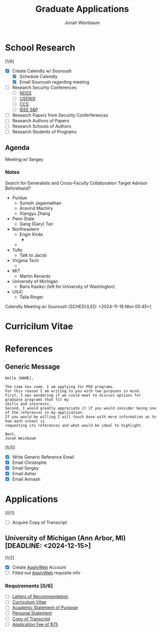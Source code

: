 #+Title:  Graduate Applications
#+author: Jonah Weinbaum 
#+OPTIONS: toc:nil  

* School Research 

[1/6]
- [X] Create Calendly w/ Souroush
  - [X] Schedule Calendly
  - [X] Email Souroush regarding meeting
- [ ] Research Security Conferences
  - [ ] [[https://www.ndss-symposium.org/][NDSS]]
  - [ ] [[https://www.usenix.org/conference/usenixsecurity25][USENIX]]
  - [ ] [[https://www.sigsac.org/ccs/CCS2024/][CCS]]
  - [ ] [[https://sp2025.ieee-security.org/][IEEE S&P]]
- [ ] Research Papers from Security Conferferences
- [ ] Research Authors of Papers
- [ ] Research Schools of Authors
- [ ] Research Students of Programs

** Agenda

Meeting w/ Sergey

*** Notes

#+BEGIN_SRC:
  Search for Generalists and Cross-Faculty Collaboration
  Target Advisor Beforehand?
  
  - Purdue
    - Suresh Jagannathan
    - Aravind Machiry
    - Xiangyu Zhang
  - Penn State
    - Gang (Gary) Tan
  - Northeastern
    - Engin Kirda
      - * Talk to Ben he know's his students *
    - * Amal Ahmed *
  - Tufts
    - Talk to Jacob
  - Virginia Tech
    - * Binoy Ravindran *
  - MIT
    - Martin Renards
  - University of Michigan
    - Baris Kasikci (left for University of Washington)
  - UIUC
    - Talia Ringer
#+END_SRC
      
Calendly Meeting w/ Souroush [SCHEDULED: <2024-11-18 Mon 05:45>]

* Curricilum Vitae

* References

** Generic Message
#+BEGIN_SRC
    Hello [NAME],

    The time has come. I am applying for PhD programs.
    For this reason I am writing to you with two purposes in mind.
    First, I was wondering if we could meet to discuss options for graduate programs that fit my
    skills and interests.
    Second, I would greatly appreciate it if you would consider being one of the references in my application.
    If you would be willing I will touch base with more information as to how each school is
    requesting its references and what would be ideal to highlight.

    Best,
    Jonah Weinbaum
#+END_SRC

[5/5]
- [X] Write Generic Reference Email
- [X] Email Christophe
- [X] Email Sergey
- [X] Email Asher
- [X] Email Avinash

* Applications

[0/1]
- [ ] Acquire Copy of Transcript

** University of Michigan (Ann Arbor, MI) [DEADLINE: <2024-12-15>]

[1/2]
- [X] Create [[https://applyweb.collegenet.com/account/new/create?origin=https://www.applyweb.com/cgi-bin/applymenu?instcode=umgrad][ApplyWeb]] Account
- [ ] Filled out [[https://applyweb.collegenet.com/account/new/create?origin=https://www.applyweb.com/cgi-bin/applymenu?instcode=umgrad][ApplyWeb]] requisite info

*** Requirements [0/6]
- [ ] [[https://rackham.umich.edu/admissions/applying/letters-of-recommendation/][Letters of Recommendation]]
- [ ] [[https://rackham.umich.edu/admissions/applying/statements-curriculum-vitae-resume/][Curriculum Vitae]] 
- [ ] [[https://rackham.umich.edu/admissions/applying/statements-curriculum-vitae-resume/][Academic Statement of Purpose]]
- [ ] [[https://rackham.umich.edu/admissions/applying/statements-curriculum-vitae-resume/][Personal Statement]]
- [ ] [[https://rackham.umich.edu/admissions/applying/transcripts/][Copy of Transcript]]
- [ ] [[https://rackham.umich.edu/admissions/applying/application-fee-and-waivers/][Application Fee of $75]]



